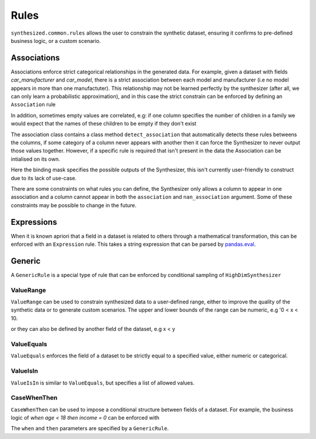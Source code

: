 .. _rules_guide:

=====
Rules
=====

``synthesized.common.rules`` allows the user to constrain the synthetic dataset, ensuring it confirms to pre-defined
business logic, or a custom scenario.

.. ipython:: python
    :verbatim:

    df_synth = synth.synthesize_from_rules(num_rows=1000, association_rules=..., generic_rules=..., expression_rules=...)

Associations
------------

Associations enforce strict categorical relationships in the generated data. For example, given a dataset with fields
`car_manufacturer` and `car_model`, there is a strict association between each model and manufacturer (i.e no model appears
in more than one manufactuter). This relationship may not be learned perfectly by the synthesizer (after all, we can
only learn a probabilistic approximation), and in this case the strict constrain can be enforced by defining an
``Association`` rule

.. ipython:: python
    :verbatim:

    rule = Association.detect_association(df, df_meta, associations=["car_manufacturer", "car_model"])

In addition, sometimes empty values are correlated, e.g: if one column specifies the number of children in a family we
would expect that the names of these children to be empty if they don't exist

.. ipython:: python
    :verbatim:

    rule = Association.detect_association(df, df_meta, associations=["NumberOfChildren"], nan_associations=["Child1Name", "Child2Name", ...])

The association class contains a class method ``detect_association`` that automatically detects these rules betweens the columns,
if some category of a column never appears with another then it can force the Synthesizer to never output those values together.
However, if a specific rule is required that isn't present in the data the Association can be intialised on its own.

.. ipython:: python
    :verbatim:

    rule = Association(binding_mask=binding_mask, associations=..., nan_association=...)

Here the binding mask specifies the possible outputs of the Synthesizer, this isn't currently user-friendly to construct due to its lack of use-case.

There are some constraints on what rules you can define, the Synthesizer only allows a column to appear in one association
and a column cannot appear in both the ``association`` and ``nan_association`` argument.
Some of these constraints may be possible to change in the future.


Expressions
-----------

When it is known apriori that a field in a dataset is related to others through a mathematical transformation, this can
be enforced with an ``Expression`` rule. This takes a string expression that can be parsed by `pandas.eval <https://pandas.pydata.org/pandas-docs/stable/reference/api/pandas.eval.html>`__.

.. ipython:: python
    :verbatim:

    rule = Expression(name="total", expr="a+b+c")

Generic
-------

A ``GenericRule`` is a special type of rule that can be enforced by conditional sampling of ``HighDimSynthesizer``

ValueRange
^^^^^^^^^^

``ValueRange`` can be used to constrain synthesized data to a user-defined range, either to improve the quality of the synthetic data
or to generate custom scenarios. The upper and lower bounds of the range can be numeric, e.g '0 < x < 10.

.. ipython:: python
    :verbatim:

    rule = ValueRange(name="x", low=0, high=10)

or they can also be defined by another field of the dataset, e.g x < y

.. ipython:: python
    :verbatim:

    rule = ValueRange(name="x", high='y')


ValueEquals
^^^^^^^^^^^

``ValueEquals`` enforces the field of a dataset to be strictly equal to a specified value, either numeric or categorical.

.. ipython:: python
    :verbatim:

    rule = ValueEquals(name="x", value='A')

ValueIsIn
^^^^^^^^^

``ValueIsIn`` is similar to ``ValueEquals``, but specifies a list of allowed values.

.. ipython:: python
    :verbatim:

    rule = ValueEquals(name="x", values=['A', 'B'])

CaseWhenThen
^^^^^^^^^^^^

``CaseWhenThen`` can be used to impose a conditional structure between fields of a dataset. For example, the business
logic of `when age < 18 then income = 0` can be enforced with

.. ipython:: python
    :verbatim:

    rule = CaseWhenThen(when=ValueRange("age", high=18), then=ValueEquals("income", value=0))

The ``when`` and ``then`` parameters are specified by a ``GenericRule``.
